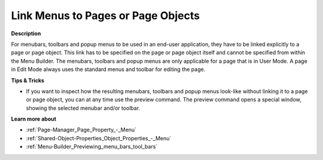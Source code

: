 

.. _Menu-Builder_Linking_to_pages_and_page_obje:


Link Menus to Pages or Page Objects
===================================

**Description** 

For menubars, toolbars and popup menus to be used in an end-user application, they have to be linked explicitly to a page or page object. This link has to be specified on the page or page object itself and cannot be specified from within the Menu Builder. The menubars, toolbars and popup menus are only applicable for a page that is in User Mode. A page in Edit Mode always uses the standard menus and toolbar for editing the page.



**Tips & Tricks** 

*	If you want to inspect how the resulting menubars, toolbars and popup menus look-like without linking it to a page or page object, you can at any time use the preview command. The preview command opens a special window, showing the selected menubar and/or toolbar.




**Learn more about** 

*	:ref:`Page-Manager_Page_Property_-_Menu`  
*	:ref:`Shared-Object-Properties_Object_Properties_-_Menu`  
*	:ref:`Menu-Builder_Previewing_menu_bars_tool_bars`  



